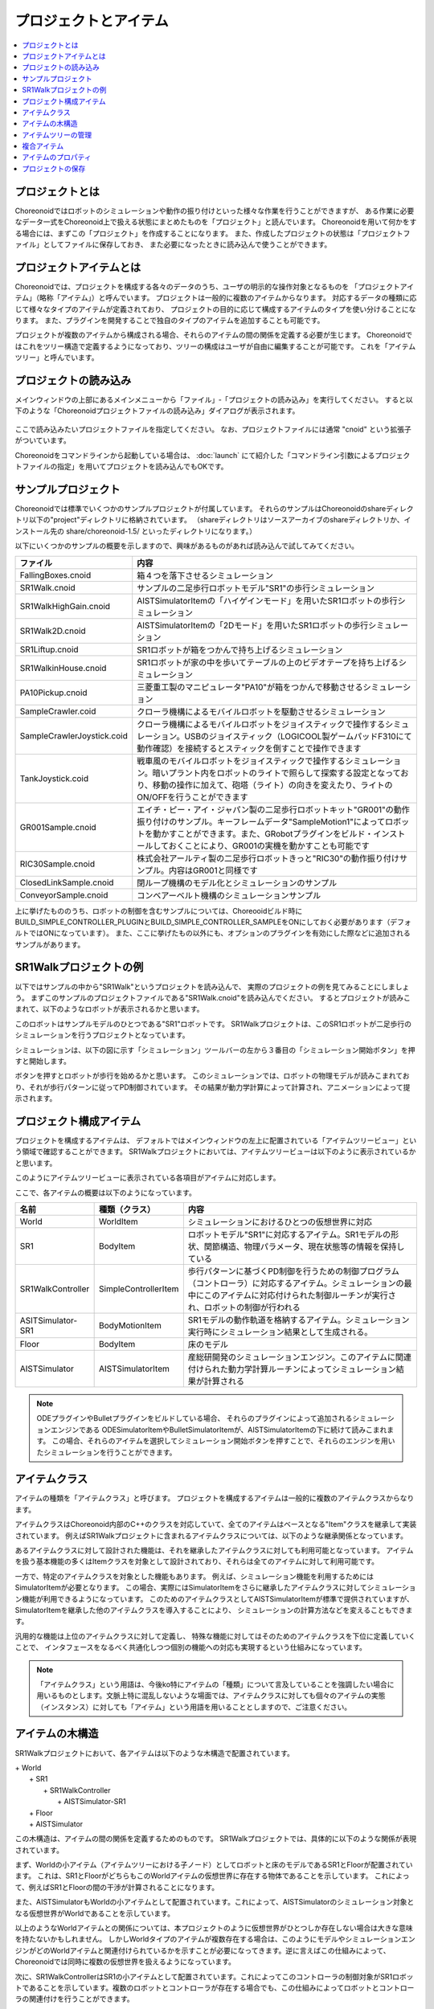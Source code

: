 
プロジェクトとアイテム
======================

.. contents::
   :local:
   :depth: 1

プロジェクトとは
----------------

Choreonoidではロボットのシミュレーションや動作の振り付けといった様々な作業を行うことができますが、
ある作業に必要なデータ一式をChoreonoid上で扱える状態にまとめたものを「プロジェクト」と読んでいます。
Choreonoidを用いて何かをする場合には、まずこの「プロジェクト」を作成することになります。
また、作成したプロジェクトの状態は「プロジェクトファイル」としてファイルに保存しておき、
また必要になったときに読み込んで使うことができます。


プロジェクトアイテムとは
------------------------

Choreonoidでは、プロジェクトを構成する各々のデータのうち、ユーザの明示的な操作対象となるものを
「プロジェクトアイテム」（略称「アイテム」）と呼んでいます。
プロジェクトは一般的に複数のアイテムからなります。
対応するデータの種類に応じて様々なタイプのアイテムが定義されており、
プロジェクトの目的に応じて構成するアイテムのタイプを使い分けることになります。
また、プラグインを開発することで独自のタイプのアイテムを追加することも可能です。

プロジェクトが複数のアイテムから構成される場合、それらのアイテムの間の関係を定義する必要が生じます。
Choreonoidではこれをツリー構造で定義するようになっており、ツリーの構成はユーザが自由に編集することが可能です。
これを「アイテムツリー」と呼んでいます。


プロジェクトの読み込み
----------------------

メインウィンドウの上部にあるメインメニューから「ファイル」‐「プロジェクトの読み込み」を実行してください。
すると以下のような「Choreonoidプロジェクトファイルの読み込み」ダイアログが表示されます。

.. figure:: images/load_project_dialog.png

ここで読み込みたいプロジェクトファイルを指定してください。
なお、プロジェクトファイルには通常 "cnoid" という拡張子がついています。

Choreonoidをコマンドラインから起動している場合は、
:doc:`launch` にて紹介した「コマンドライン引数によるプロジェクトファイルの指定」を用いてプロジェクトを読み込んでもOKです。


サンプルプロジェクト
--------------------

Choreonoidでは標準でいくつかのサンプルプロジェクトが付属しています。
それらのサンプルはChoreonoidのshareディレクトリ以下の"project"ディレクトリに格納されています。
（shareディレクトリはソースアーカイブのshareディレクトリか、インストール先の share/choreonoid-1.5/ といったディレクトリになります。）

以下にいくつかのサンプルの概要を示しますので、興味があるものがあれば読み込んで試してみてください。

============================ =============================
 ファイル                    内容                    
============================ =============================
 FallingBoxes.cnoid          箱４つを落下させるシミュレーション
 SR1Walk.cnoid               サンプルの二足歩行ロボットモデル"SR1"の歩行シミュレーション
 SR1WalkHighGain.cnoid       AISTSimulatorItemの「ハイゲインモード」を用いたSR1ロボットの歩行シミュレーション
 SR1Walk2D.cnoid             AISTSimulatorItemの「2Dモード」を用いたSR1ロボットの歩行シミュレーション
 SR1Liftup.cnoid             SR1ロボットが箱をつかんで持ち上げるシミュレーション
 SR1WalkinHouse.cnoid        SR1ロボットが家の中を歩いてテーブルの上のビデオテープを持ち上げるシミュレーション
 PA10Pickup.cnoid            三菱重工製のマニピュレータ"PA10"が箱をつかんで移動させるシミュレーション
 SampleCrawler.coid          クローラ機構によるモバイルロボットを駆動させるシミュレーション
 SampleCrawlerJoystick.coid  クローラ機構によるモバイルロボットをジョイスティックで操作するシミュレーション。USBのジョイスティック（LOGICOOL製ゲームパッドF310にて動作確認）を接続するとスティックを倒すことで操作できます
 TankJoystick.coid           戦車風のモバイルロボットをジョイスティックで操作するシミュレーション。暗いプラント内をロボットのライトで照らして探索する設定となっており、移動の操作に加えて、砲塔（ライト）の向きを変えたり、ライトのON/OFFを行うことができます
 GR001Sample.cnoid           エイチ・ピー・アイ・ジャパン製の二足歩行ロボットキット"GR001"の動作振り付けのサンプル。キーフレームデータ"SampleMotion1"によってロボットを動かすことができます。また、GRobotプラグインをビルド・インストールしておくことにより、GR001の実機を動かすことも可能です
 RIC30Sample.cnoid           株式会社アールティ製の二足歩行ロボットきっと"RIC30"の動作振り付けサンプル。内容はGR001と同様です
 ClosedLinkSample.cnoid      閉ループ機構のモデル化とシミュレーションのサンプル
 ConveyorSample.cnoid        コンベアーベルト機構のシミュレーションサンプル
============================ =============================

上に挙げたもののうち、ロボットの制御を含むサンプルについては、Choreooidビルド時に BUILD_SIMPLE_CONTROLLER_PLUGINとBUILD_SIMPLE_CONTROLLER_SAMPLEをONにしておく必要があります（デフォルトではONになっています）。
また、ここに挙げたもの以外にも、オプションのプラグインを有効にした際などに追加されるサンプルがあります。

.. _basics_project_sr1walk:

SR1Walkプロジェクトの例
-----------------------

以下ではサンプルの中から"SR1Walk"というプロジェクトを読み込んで、
実際のプロジェクトの例を見てみることにしましょう。
まずこのサンプルのプロジェクトファイルである"SR1Walk.cnoid"を読み込んでください。
するとプロジェクトが読みこまれて、以下のようなロボットが表示されるかと思います。

.. image:: images/SR1Walk_scene.png

このロボットはサンプルモデルのひとつである"SR1"ロボットです。
SR1Walkプロジェクトは、このSR1ロボットが二足歩行のシミュレーションを行うプロジェクトとなっています。

シミュレーションは、以下の図に示す「シミュレーション」ツールバーの左から３番目の「シミュレーション開始ボタン」を押すと開始します。

.. image:: images/SimulationBar_x2.png

ボタンを押すとロボットが歩行を始めるかと思います。
このシミュレーションでは、ロボットの物理モデルが読みこまれており、それが歩行パターンに従ってPD制御されています。
その結果が動力学計算によって計算され、アニメーションによって提示されます。


プロジェクト構成アイテム
------------------------

プロジェクトを構成するアイテムは、
デフォルトではメインウィンドウの左上に配置されている「アイテムツリービュー」という領域で確認することができます。
SR1Walkプロジェクトにおいては、アイテムツリービューは以下のように表示されているかと思います。

.. image:: images/ItemTreeView.png

このようにアイテムツリービューに表示されている各項目がアイテムに対応します。

ここで、各アイテムの概要は以下のようになっています。

==================== ============================= =======================
 名前                 種類（クラス）                     内容
==================== ============================= =======================
 World                WorldItem                    シミュレーションにおけるひとつの仮想世界に対応
 SR1                  BodyItem                     ロボットモデル"SR1"に対応するアイテム。SR1モデルの形状、関節構造、物理パラメータ、現在状態等の情報を保持している
 SR1WalkController    SimpleControllerItem         歩行パターンに基づくPD制御を行うための制御プログラム（コントローラ）に対応するアイテム。シミュレーションの最中にこのアイテムに対応付けられた制御ルーチンが実行され、ロボットの制御が行われる
 ASITSimulator-SR1    BodyMotionItem               SR1モデルの動作軌道を格納するアイテム。シミュレーション実行時にシミュレーション結果として生成される。
 Floor                BodyItem                     床のモデル
 AISTSimulator        AISTSimulatorItem            産総研開発のシミュレーションエンジン。このアイテムに関連付けられた動力学計算ルーチンによってシミュレーション結果が計算される
==================== ============================= =======================

.. note:: ODEプラグインやBulletプラグインをビルドしている場合、
 それらのプラグインによって追加されるシミュレーションエンジンである
 ODESimulatorItemやBulletSimulatorItemが、AISTSimulatorItemの下に続けて読みこまれます。
 この場合、それらのアイテムを選択してシミュレーション開始ボタンを押すことで、それらのエンジンを用いたシミュレーションを行うことができます。

.. _basics_itemclass:

アイテムクラス
--------------

アイテムの種類を「アイテムクラス」と呼びます。
プロジェクトを構成するアイテムは一般的に複数のアイテムクラスからなります。

アイテムクラスはChoreonoid内部のC++のクラスを対応していて、全てのアイテムはベースとなる"Item"クラスを継承して実装されています。
例えばSR1Walkプロジェクトに含まれるアイテムクラスについては、以下のような継承関係となっています。

.. image:: images/item-inheritance.png

あるアイテムクラスに対して設計された機能は、それを継承したアイテムクラスに対しても利用可能となっています。
アイテムを扱う基本機能の多くはItemクラスを対象として設計されており、それらは全てのアイテムに対して利用可能です。

一方で、特定のアイテムクラスを対象とした機能もあります。
例えば、シミュレーション機能を利用するためにはSimulatorItemが必要となります。
この場合、実際にはSimulatorItemをさらに継承したアイテムクラスに対してシミュレーション機能が利用できるようになっています。
このためのアイテムクラスとしてAISTSimulatorItemが標準で提供されていますが、
SimulatorItemを継承した他のアイテムクラスを導入することにより、
シミュレーションの計算方法などを変えることもできます。

汎用的な機能は上位のアイテムクラスに対して定義し、
特殊な機能に対してはそのためのアイテムクラスを下位に定義していくことで、
インタフェースをなるべく共通化しつつ個別の機能への対応も実現するという仕組みになっています。

.. note:: 「アイテムクラス」という用語は、今後ko特にアイテムの「種類」について言及していることを強調したい場合に用いるものとします。文脈上特に混乱しないような場面では、アイテムクラスに対しても個々のアイテムの実態（インスタンス）に対しても「アイテム」という用語を用いることとしますので、ご注意ください。

アイテムの木構造
----------------

SR1Walkプロジェクトにおいて、各アイテムは以下のような木構造で配置されています。

| + World
|   + SR1
|     + SR1WalkController
|       + AISTSimulator-SR1
|   + Floor
|   + AISTSimulator


この木構造は、アイテムの間の関係を定義するためのものです。
SR1Walkプロジェクトでは、具体的に以下のような関係が表現されています。

まず、Worldの小アイテム（アイテムツリーにおける子ノード）としてロボットと床のモデルであるSR1とFloorが配置されています。
これは、SR1とFloorがどちらもこのWorldアイテムの仮想世界に存在する物体であることを示しています。
これによって、例えばSR1とFloorの間の干渉が計算されることになります。

また、AISTSimulatorもWorldの小アイテムとして配置されています。これによって、AISTSimulatorのシミュレーション対象となる仮想世界がWorldであることを示しています。

以上のようなWorldアイテムとの関係については、本プロジェクトのように仮想世界がひとつしか存在しない場合は大きな意味を持たないかもしれません。
しかしWorldタイプのアイテムが複数存在する場合は、このようにモデルやシミュレーションエンジンがどのWorldアイテムと関連付けられているかを示すことが必要になってきます。逆に言えばこの仕組みによって、Choreonoidでは同時に複数の仮想世界を扱えるようになっています。

次に、SR1WalkControllerはSR1の小アイテムとして配置されています。これによってこのコントローラの制御対象がSR1ロボットであることを示しています。複数のロボットとコントローラが存在する場合でも、この仕組みによってロボットとコントローラの関連付けを行うことができます。

ロボットの動作軌道に対応するAISTSimulator-SR1については、SR1WalkControllerの小アイテムとして配置されています。これは２つの関係を示しています。ひとつは、この動作軌道がSR1モデルの動作を表していることです。動作軌道のアイテムはSR1の直接の子ではありませんが、このように子孫であることによっても関連付けがなされます。ただしこの関係だけを示したいのであればSR1の直接の小アイテムとしても良いわけですが、２つ目の関係として、この動作軌道がSR1WalkControllerの制御の結果であることも示すために、このような配置となっています。

以上のように、アイテムのツリー構造によって、アイテム間の様々な関係が表現できています。
また、ツリー内のアイテムの配置はユーザがいつでも自由に動かすことができるようになっていて、
シミュレーションなどの各機能は現在のツリーの状態から動的に関係性を抽出するようになっています。
このようなアイテムとそのツリー構造に基づく統一的で動的なインタフェースによって、
複雑なプロジェクトや機能に関してもシンプルかつ柔軟に扱うことが可能となっています。

.. _basics_itemtree_management:

アイテムツリーの管理
--------------------

.. _basics_selection_and_check:

選択とチェック
~~~~~~~~~~~~~~

アイテムツリービュー上にてアイテムは「選択」したり「チェック」したりすることができます。
例えば、以下のようにアイテムが３つ存在するとします。

.. image:: images/noitemselection.png

この状態ではどのアイテムも通常の状態です。
ここで "Item2" をマウスでクリックすると、Item2の領域が以下のような表示になります。

.. image:: images/itemselected.png

この状態を、「アイテムが選択された」状態と呼んでいます。

選択状態は他のアイテムを選択するか、ESCキーを押すことで解除されます。
また、ShiftキーやCtrlキーを押しながらアイテムをクリックすることで、複数のアイテムを同時に選択状態にすることも可能です。
そのような複数アイテムの選択はしばしば必要になりますので覚えておいてください。
さらに、Ctrl + A を押すと全てのアイテムが選択状態になります。

選択状態とは別に、アイテムの「チェック」状態もあります。
これはアイテムの左端に表示されているボックスによって示されます。
このボックス部分をクリックすると、下図のようにボックスにチェックが入ります。

.. image:: images/itemchecked.png

チェックされているボックスを再度クリックすることにより、チェック状態を解除できます。

以下のように、あるアイテムに対して選択とチェックを両方同時に行うことも可能です。

.. image:: images/itemselectedchecked.png

選択状態やチェック状態は、複数のアイテムが操作の対象となり得る場合に、どのアイテムが操作対象であるかをを明示する場面で使われます。
少しややこしいのですが、それぞれの状態は独立して切り替えることが可能となっており、
ある操作を行う際にどちらの状態が参照されるかは、厳密な規定があるわけではなく、各操作に依存したものとなっています。
ですので選択状態とチェック状態のどちらの状態を使うかは、それぞれの操作に対して覚えておく必要があるのですが、
大まかな傾向としては、

* 選択状態
 * アイテムツリー上での基本操作
 * テンポラリな操作
 * 複数のアイテムが候補として競合する場合の選択
* チェック状態
 * 恒常的なON/OFF状態の切り替え
 * 複数の候補が同時に対象となり得る操作

といった使い分けとなっています。

選択状態の利用例としては、複数のシミュレータアイテムが読みこまれている場合に、
どのシミュレータアイテムでシミュレーションを行うかについて、
シミュレーション開始ボタンを押す際のアイテムの選択状態で決定しています。

また、チェック状態の利用例として、モデルをシーンビュー上に表示するかどうかはチェック状態で切り替わるようになっています。
SR1Walkの例では、ロボットと床の２つのモデルがアイテムとして読みこまれているのですが、
デフォルトで表示されているのはロボットのモデルだけとなっています。
そこで、床のモデルである"Floor"アイテムのチェックをつけてみてください。
すると青い床のモデルがシーンビュー上に表示されるかと思います。
逆にロボットのモデルである"SR1"アイテムのチェックを外すと、シーンビュー上のロボットの表示も消えることになります。


新規作成
~~~~~~~~

アイテムの新規作成はメインメニューの「ファイル」-「新規」から行うことができます。
ここで新たに作成したいアイテムのタイプを選ぶと、名前を決めるためのダイアログが出ますので、
そこで適当な名前（デフォルトの名前でもOK）を入力して「生成」ボタンを押してください。
（アイテムによっては名前以外にも設定項目がある場合もあります。）
するとアイテムが生成されてアイテムツリービューに表示されます。

なお、上記操作を行う際に既存のアイテムがひとつ選択されていると、そのアイテムの小アイテムとして新規作成アイテムが配置されます。

読み込み
~~~~~~~~

ロボットのモデル等、ファイルから読み込むことで生成可能なアイテムもあります。
この場合、メインメニューの「ファイル」-「読み込み」から読み込みたいファイルの種類を選びます。
するとファイル読み込みのダイアログが出るので、それで読み込むファイルを選択してください。
うまく読みこむことができれば、そのファイルに対応したアイテムが生成されます。
新規作成と同様に、既存のアイテムが選択されていれば、そのアイテムの小アイテムとしてアイテムが読み込まれることになります。

また、このようにしてファイルから読み込んだアイテムについては、
アイテムツリービュー上でそのアイテムを選択してCtrl + Rを押すことにより、
その場でアイテムを読み込みなおすことができます。
これはファイルが外部で更新された場合にそれをすぐにChoreonoid上に反映させたい場合に便利です。
例えばモデルのファイルを外部で編集中に、その編集結果をすぐにChoreooid上で確認するといった場面で活用することができます。

名前の変更
~~~~~~~~~~

アイテムツリービュー上でアイテムをダブルクリックすると、アイテム名のテキストを編集できるようになります。
そこで新しい名前を入力することで、アイテム名の変更が可能です。

カット、コピー、ペースト
~~~~~~~~~~~~~~~~~~~~~~~~

アイテムツリービュー上でアイテムを右クリックすると表示されるコンテキストメニューに、

* カット
* コピー（単独）
* コピー（サブツリー）
* ペースト

という項目がありますので、これを用いてカット、コピー、ペーストの操作を行うことができます。

コピーについては、対象のアイテムが小アイテムを有する場合に、「単独」と「サブツリー」で動作が変わり、
「単独」の場合はそのアイテムのみのコピー、「サブツリー」の場合はアイテムが有する全ての子アイテム
（子孫アイテム）を含むかたちでのコピーとなります。

ペーストについては選択状態となっているアイテムの小アイテムとしてペーストされますので、
カット＆ペーストを用いてアイテムの配置を変更することができます。

.. _basics_item_move:

移動
~~~~

ItemTreeView上でアイテムをドラッグすることで、アイテムの位置を移動させることができます。

例えば以下の図のようにItem1〜Item3の3つのアイテムがあるとします。

.. image:: images/itemdrag0.png

ここでItem3をマウスでドラッグしてItem1に重なる位置まで持って行くと、以下の図の左側のようにItem1を囲う矩形が現れます。
この状態でドラッグを完了すると、右側のようにItem3がItem1の小アイテムとなる位置へ移動します。

.. image:: images/item_drag_to_child.png

あるいは、Item3をドラッグしてItem1とItem2のちょうど中間の位置に持って行くと、
今度はItem1とItem2の間に線が現れます。
この状態でドラッグを完了すると、右側のようにItem1とItem2の間に挿入されるかたちでItem3が移動します。

.. image:: images/item_drag_to_sibling.png

以下の例では、Item1の小アイテムとなっているItem3を、下方の何も無い位置までドラッグしています。
この場合、右側の図のようにツリーのRootに並ぶかたちでItem3が移動します。

.. image:: images/item_drag_to_root.png

このようにアイテムツリービュー上でアイテムのドラッグを行うことで、アイテムの配置を自由に変更することが可能です。

保存
~~~~

アイテムによっては、そのアイテムが格納しているデータをファイルに保存できるものもあります。
そのようにアイテムについては、まずアイテムを選択状態にし、
メインメニューの「ファイル」-「名前を付けて選択アイテムを保存」を実行することで、
データのファイルへの保存を行うことができます。
このようにして保存したファイルは、大抵の場合上記の「読み込み」の手順で再度Choreonoid上に読み込むことが可能です。
これによってChoreonoidの他のプロジェクトでデータを利用することもできます。
また、外部のプログラムからファイルを読み込んで利用したいこともあるでしょう。

具体的な例として、SR1Walkサンプルでシミュレーション後に生成される"AISTSimulator-SR1"アイテムの保存を行ってみましょう。
このアイテムは"BodyMotion"というタイプのアイテムで、ロボットの動作軌道データを格納しており、
そのデータをファイルとして保存可能です。
まず、このアイテムを選択して、「名前を付けて選択アイテムを保存」を実行すると、以下のようなダイアログが出ます。

.. image:: images/itemsavedialog.png

ここで保存先やファイル名を指定しますが、
それらに加えてダイアログの下部に "Files of type" というコンボボックスがあります。
アイテムによっては複数のファイルタイプで保存可能となっていることもありますが、
その場合はこのコンボボックスでファイルタイプを選択します。

ここでは標準のyaml形式で保存をすることにします。すると"AISTSimulator-SR1.yaml"といったフィアルとして保存されます。
このファイルはメインメニューの「ファイル」-「読み込み」-「ボディモーション」から再度読み込むことが可能です。

さらに、ファイルへの保存に関しては「エクスポート」という項目もあります。
「エクスポート」はファイルへの保存という意味では通常の保存と何ら変わりないのですが、
ファイル形式によっては通常の保存ではなく「エクスポート」に分類されます。
その基準は、ファイル形式がChoreonoidで標準的に用いられるものではなく、
どちらかというと他のプログラムやシステムで定義された外部のファイル形式であることとなっています。
エクスポートがサポートしているファイル形式で保存した場合は、
メインメニューの「ファイル」-「選択アイテムのエクスポート」を実行して、
後は通常の保存と同様に操作します。
エクスポートの例として、BodyMotionタイプのアイテムでは、
産総研で開発されたロボット制御システムである"HRPSYS"の動作軌道データ形式がサポートされています。

.. _basics_item_property:


複合アイテム
------------

アイテムのプロパティ
--------------------

アイテムには「プロパティビュー」を通してアクセス可能な属性があり、これを「プロパティ」と呼んでいます。
アイテムツリービュー上でアイテムをひとつ選択すると、
そのアイテムのプロパティ一覧がプロパティビューに表示されます。
例えばSR1Walkのサンプルで"AISTSimulator"アイテムを選択すると、
下図のようにアイテムプロパティビューにAISTSimulatorのプロパティ一覧が表示されます。

.. image:: images/item_and_properties.png


プロパティにはただ閲覧するだけのものと、ユーザが編集可能なものとがあります。
例えば、上図で上から２番めにある「クラス」というプロパティは、
このアイテムのアイテムクラスを表していて、
それがAISTSimulatorItemであることが分かります。
しかしアイテムのクラスはアイテム生成後に変更できるものではありません。
一方他のプロパティについては、
プロパティビュー上でプロパティ値（右側のカラム）のところをダブルクリックすることにより、
値の編集が可能です。

例えばこのアイテムには「重力加速度」というプロパティがあり、重力加速度ベクトルの3要素が示されています。
この値の部分をダブルクリックすると、下図のようになってキーボードから値が入力できるようになります。

.. image:: images/property_gravity.png

ここで例えば「0 0 0」と入力してみてください。すると、重力を無しに設定したことになります。
この状態でシミュレーションを再度行うと、ロボットが床から動かずに浮いているような動きになることが分かるかと思います。

この例ではベクトル値が対象だったのでテキストで３要素を入力するようになっていましたが、
値の編集方式はプロパティの種類によって変化します。
例えばモードの ON/OFF を切り替えるような値の場合は、以下のように true / false というBoolean値の中から選択するコンボボックスになります。

.. image:: images/property_boolean.png

３つ以上の選択肢の中から選択するようなプロパティでは、同じくコンボボックスになりますし、

.. image:: images/property_selection.png

通常の数値（スカラ値）については、数値入力のためのスピンボックス（値を増減させるボタン付きの入力ボックス）
で入力できます。

.. image:: images/property_number.png

プロパティについては、どのアイテムの種類に対してもプロパティビューという
統一したインタフェースで操作できるのが利点となっています。
ただしアイテムのもつ情報が全てプロパティというかたちで表示・編集できるとは限りませんので、そこは注意が必要です。
例えば動作起動データに関して、その軌道自体をプロパティビューで扱うことは難しいので、
それは他にグラフビュー等の別のインタフェースで扱うことになります。

:ref:`basics_itemclass` で述べたように、アイテムにはクラスの継承関係がありますが、
プロパティについても上位クラスで定義されたプロパティは下位のクラスに対しても有効となります。
「名前」や「クラス」といったプロパティはItemクラスに対して定義されたものなので、
全てのアイテムに対して有効です。
また、AISTSimulatorアイテムのシミュレーションに関わるプロパティのいくつかは
より上位のSimulatorItemで定義されたプロパティとなっており、
SimulatorItemを継承するアイテムに共通のものとなっています。

.. _basics_project_save:

プロジェクトの保存
------------------

Choreonoid上の現在のアイテムツリーの状態と、各アイテムのデータやプロパティプロジェクトの状態は、
プロジェクトとしてまとめてプロジェクトファイルに保存することができます。
これを行うためには、メインメニューから「ファイル」‐「名前をつけてプロジェクトを保存」を実行してください。
すると「Choreonoidプロジェクトファイルの保存」ダイアログが表示されますので、
保存先のディレクトリやファイル名を指定して、保存を行なってください。
プロジェクトファイルには通常".cnoid"という拡張子をつけます。

.. note:: プロジェクトファイルには、アイテムの状態だけでなく、ビューやツールバーの状態や設定内容も保存されます。これにより、プロジェクトファイルを読みこめば、プロジェクトで行う作業を前回と同じ状態で再開することができます。

現在のプロジェクトが元々プロジェクトファイルから読みこまれたものである場合は、
メインメニューの「ファイル」-「プロジェクトの保存」によって、上書き保存をすることできます。
この上書き保存は、以下の図に示す「ファイルバー」の「プロジェクトを保存」ボタンを押すことによっても実行できます。

.. figure:: images/FileBar_x2.png

.. note:: Choreonoidはまだ開発途上の部分も多く、突然落ちてしまうこともあり得ますので、プロジェクト作成中はこまめにこのボタンを押すことが推奨されます。

元になるプロジェクトファイルが無いときに上書き保存を実行しようとすると、「名前をつけて保存」と同じ機能が実行されます。

なお、ツールバーやビューの表示のオン／オフやレイアウトについて、プロジェクトファイルに保存するかどうかを選択することができます。
これは、メインメニューの「ファイル」-「プロジェクトファイルオプション」-「レイアウト」で切り替えます。
デフォルトではこの項目にチェックはついておらず、レイアウトの保存は行われませんが、この項目を選択してチェックをつけると、
プロジェクトファイル保存時にレイアウトについても保存されるようになります。
レイアウトが保存されているプロジェクトファイルについては、上記メニューのチェックがついていれば、
プロジェクトファイル読み込み時に保存しておいたレイアウトが復帰します。
プロジェクトの作業をするにあたってツールバーやビューのレイアウトが重要な場合には、この機能をオンにしておけばよいでしょう。

プロジェクトファイルはYAMLという形式で保存されます。
YAMLは構造化された情報をシンプルかつ可読性の高いテキストファイル形式で記述するフォーマットです。
ここでは詳細は述べませんが、このYAML形式の採用により、プロジェクトファイルをテキストファイルとして閲覧して内容を確認したり、テキストエディタで内容を編集するといったことで比較的簡単にできるようになっています。

なお、プロジェクトのデータは必ずしも全てがプロジェクトファイル内に一括して格納されるわけではなく、
部分的に他のファイルに保存し、そのファイルへの参照というかたちで保存するものもあります。
例えばSR1Walkプロジェクトにおいては、ロボットや床のモデルはモデルファイルとして別途保存されているものであり、
プロジェクトファイルにはそれらのファイル名のみが記述されています。
プロジェクト全体を記録しておくためにはそのように別ファイルとして保存されているものも管理する必要がありますので、
ご注意ください。


